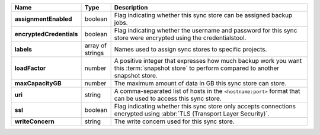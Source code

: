.. list-table::
   :widths: 10 10 80
   :header-rows: 1
   :stub-columns: 1

   * - Name
     - Type
     - Description

   * - assignmentEnabled
     - boolean
     - Flag indicating whether this sync store can be assigned
       backup jobs.
   
   * - encryptedCredentials
     - boolean
     - Flag indicating whether the username and password for this 
       sync store were encrypted using the credentialstool.
   
   * - labels
     - array of strings
     - Names used to assign sync stores to specific projects.
   
   * - loadFactor
     - number
     - A positive integer that expresses how much backup work you want 
       this :term:`snapshot store` to perform compared to another 
       snapshot store.
   
   * - maxCapacityGB
     - number
     - The maximum amount of data in GB this sync store can 
       store.
   
   * - uri
     - string
     - A comma-separated list of hosts in the ``<hostname:port>``
       format that can be used to access this sync store.
   
   * - ssl
     - boolean
     - Flag indicating whether this sync store only accepts 
       connections encrypted using 
       :abbr:`TLS (Transport Layer Security)`.
   
   * - writeConcern
     - string
     - The write concern used for this sync store.
